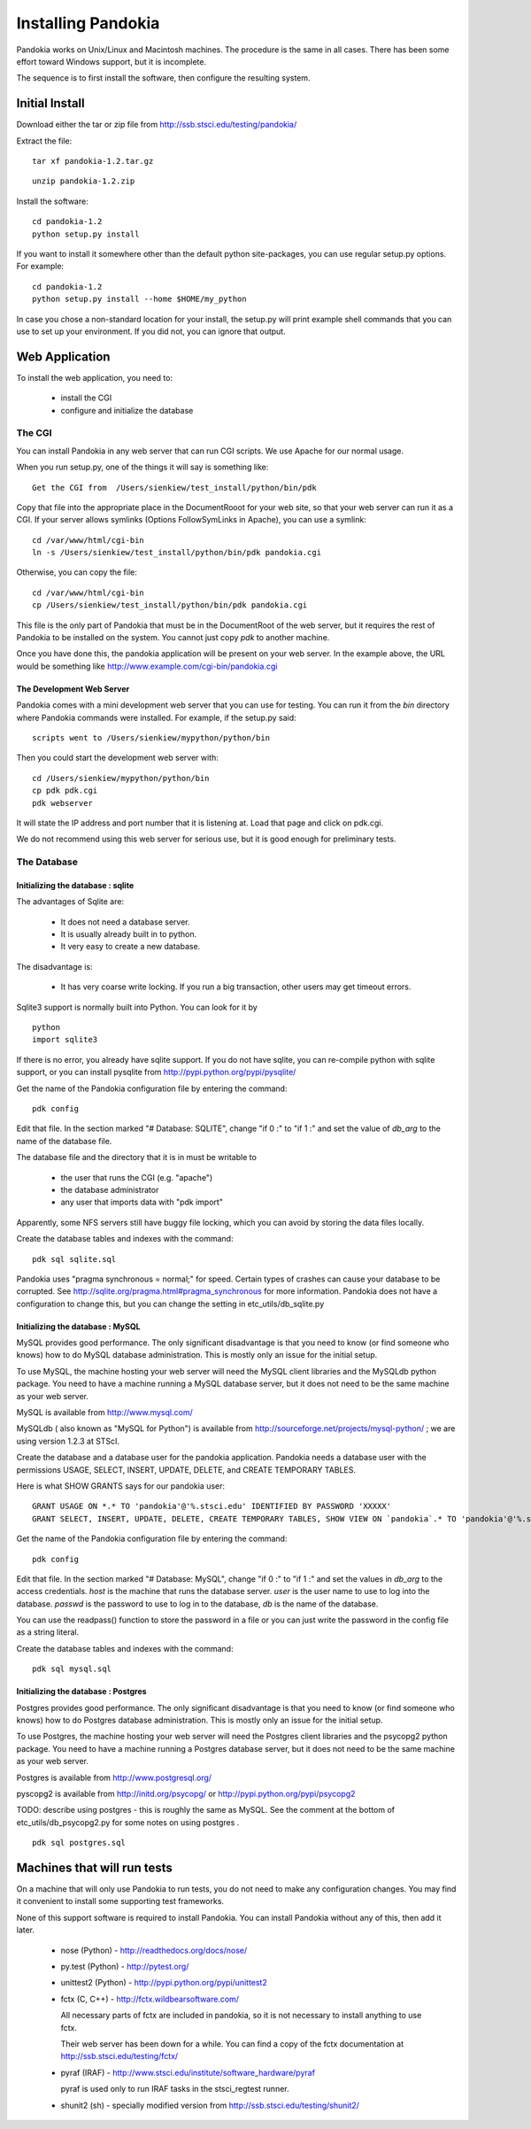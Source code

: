 ===================
Installing Pandokia
===================

Pandokia works on Unix/Linux and Macintosh machines.  The procedure is
the same in all cases.  There has been some effort toward Windows support,
but it is incomplete.

The sequence is to first install the software, then configure the
resulting system.

Initial Install
---------------

Download either the tar or zip file from
http://ssb.stsci.edu/testing/pandokia/

Extract the file:

::

    tar xf pandokia-1.2.tar.gz

::

    unzip pandokia-1.2.zip


Install the software:

::

    cd pandokia-1.2
    python setup.py install

If you want to install it somewhere other than the default python
site-packages, you can use regular setup.py options.  For example:

::

    cd pandokia-1.2
    python setup.py install --home $HOME/my_python

In case you chose a non-standard location for your install, the
setup.py will print example shell commands that you can use to set
up your environment.  If you did not, you can ignore that output.


Web Application
-----------------------------

To install the web application, you need to:

 - install the CGI

 - configure and initialize the database

The CGI
~~~~~~~~~~~~

You can install Pandokia in any web server that can run CGI scripts.
We use Apache for our normal usage.

When you run setup.py, one of the things it will say is something like:

::

    Get the CGI from  /Users/sienkiew/test_install/python/bin/pdk

Copy that file into the appropriate place in the DocumentRooot for
your web site, so that your web server can run it as a CGI.  If
your server allows symlinks (Options FollowSymLinks in Apache), you
can use a symlink:

::

    cd /var/www/html/cgi-bin
    ln -s /Users/sienkiew/test_install/python/bin/pdk pandokia.cgi

Otherwise, you can copy the file:

::

    cd /var/www/html/cgi-bin
    cp /Users/sienkiew/test_install/python/bin/pdk pandokia.cgi

This file is the only part of Pandokia that must be in the DocumentRoot
of the web server, but it requires the rest of Pandokia to be
installed on the system.  You cannot just copy *pdk* to another
machine.

Once you have done this, the pandokia application will be present
on your web server.  In the example above, the URL would be something
like http://www.example.com/cgi-bin/pandokia.cgi


The Development Web Server
............................

Pandokia comes with a mini development web server that you can use for testing.
You can run it from the *bin* directory where Pandokia commands
were installed.  For example, if the setup.py said:

::

    scripts went to /Users/sienkiew/mypython/python/bin

Then you could start the development web server with:

::

    cd /Users/sienkiew/mypython/python/bin
    cp pdk pdk.cgi
    pdk webserver

It will state the IP address and port number that it is listening
at.  Load that page and click on pdk.cgi.

We do not recommend using this web server for serious use, but it
is good enough for preliminary tests.


The Database
~~~~~~~~~~~~

Initializing the database : sqlite
...........................................

The advantages of Sqlite are:

    - It does not need a database server.

    - It is usually already built in to python.

    - It very easy to create a new database.

The disadvantage is:

    - It has very coarse write locking.  If you run a big transaction, other users may get timeout errors.

Sqlite3 support is normally built into Python.  You can look for it
by ::

    python
    import sqlite3

If there is no error, you already have sqlite support.  If
you do not have sqlite, you can re-compile python with sqlite support, or you
can install pysqlite from http://pypi.python.org/pypi/pysqlite/

Get the name of the Pandokia configuration file by entering the command:

::

    pdk config

Edit that file.  In the section marked "# Database: SQLITE", change
"if 0 :" to "if 1 :" and set the value of *db_arg* to the name of the
database file.

The database file and the directory that it is in must be writable to

  - the user that runs the CGI (e.g. "apache")
  - the database administrator
  - any user that imports data with "pdk import"

Apparently, some NFS servers still have buggy file locking, which
you can avoid by storing the data files locally.  

Create the database tables and indexes with the command:

::

    pdk sql sqlite.sql

Pandokia uses "pragma synchronous = normal;" for speed.  Certain
types of crashes can cause your database to be corrupted.  See
http://sqlite.org/pragma.html#pragma_synchronous for more information.
Pandokia does not have a configuration to change this, but you can
change the setting in etc_utils/db_sqlite.py


Initializing the database : MySQL
...........................................

MySQL provides good performance.  The only significant disadvantage
is that you need to know (or find someone who knows) how to do MySQL
database administration.  This is mostly only an issue for the
initial setup.

To use MySQL, the machine hosting your web server will need the
MySQL client libraries and the MySQLdb python package.  You need
to have a machine running a MySQL database server, but it does not
need to be the same machine as your web server.

MySQL is available from http://www.mysql.com/

MySQLdb ( also known as "MySQL for Python") is available from
http://sourceforge.net/projects/mysql-python/ ; we are using version
1.2.3 at STScI.

Create the database and a database user for the pandokia application.
Pandokia needs a database user with the permissions USAGE, SELECT,
INSERT, UPDATE, DELETE, and CREATE TEMPORARY TABLES. 

Here is what SHOW GRANTS says for our pandokia user: ::

    GRANT USAGE ON *.* TO 'pandokia'@'%.stsci.edu' IDENTIFIED BY PASSWORD 'XXXXX'                       
    GRANT SELECT, INSERT, UPDATE, DELETE, CREATE TEMPORARY TABLES, SHOW VIEW ON `pandokia`.* TO 'pandokia'@'%.stsci.edu'

Get the name of the Pandokia configuration file by entering the command:

::

    pdk config

Edit that file.  In the section marked "# Database: MySQL", change
"if 0 :" to "if 1 :" and set the values in *db_arg* to the access
credentials.  *host* is the machine that runs the database server.
*user* is the user name to use to log into the database.  *passwd*
is the password to use to log in to the database, *db* is the name
of the database.

You can use the readpass() function to store the password in a file
or you can just write the password in the config file as a string
literal.

Create the database tables and indexes with the command:

::

    pdk sql mysql.sql


Initializing the database : Postgres
...........................................

Postgres provides good performance.  The only significant disadvantage
is that you need to know (or find someone who knows) how to do Postgres
database administration.  This is mostly only an issue for the
initial setup.

To use Postgres, the machine hosting your web server will need the
Postgres client libraries and the psycopg2 python package.  You
need to have a machine running a Postgres database server, but it
does not need to be the same machine as your web server.

Postgres is available from http://www.postgresql.org/

pyscopg2 is available from http://initd.org/psycopg/ or http://pypi.python.org/pypi/psycopg2

TODO: describe using postgres - this is roughly the same as MySQL.
See the comment at the bottom of etc_utils/db_psycopg2.py for some
notes on using postgres .

::

    pdk sql postgres.sql



Machines that will run tests
----------------------------

On a machine that will only use Pandokia to run tests, you do not
need to make any configuration changes.  You may find it convenient
to install some supporting test frameworks.

None of this support software is required to install Pandokia.  You
can install Pandokia without any of this, then add it later.

 -  nose (Python) - http://readthedocs.org/docs/nose/

 -  py.test (Python) - http://pytest.org/

 -  unittest2 (Python) - http://pypi.python.org/pypi/unittest2

 -  fctx (C, C++) - http://fctx.wildbearsoftware.com/

    All necessary parts of fctx are included in pandokia, so it is not
    necessary to install anything to use fctx.

    Their web server has been down for a while.  You can find a
    copy of the fctx documentation at http://ssb.stsci.edu/testing/fctx/
    

 -  pyraf (IRAF) - http://www.stsci.edu/institute/software_hardware/pyraf 

    pyraf is used only to run IRAF tasks in the stsci_regtest runner.

 -  shunit2 (sh) - specially modified version from http://ssb.stsci.edu/testing/shunit2/

